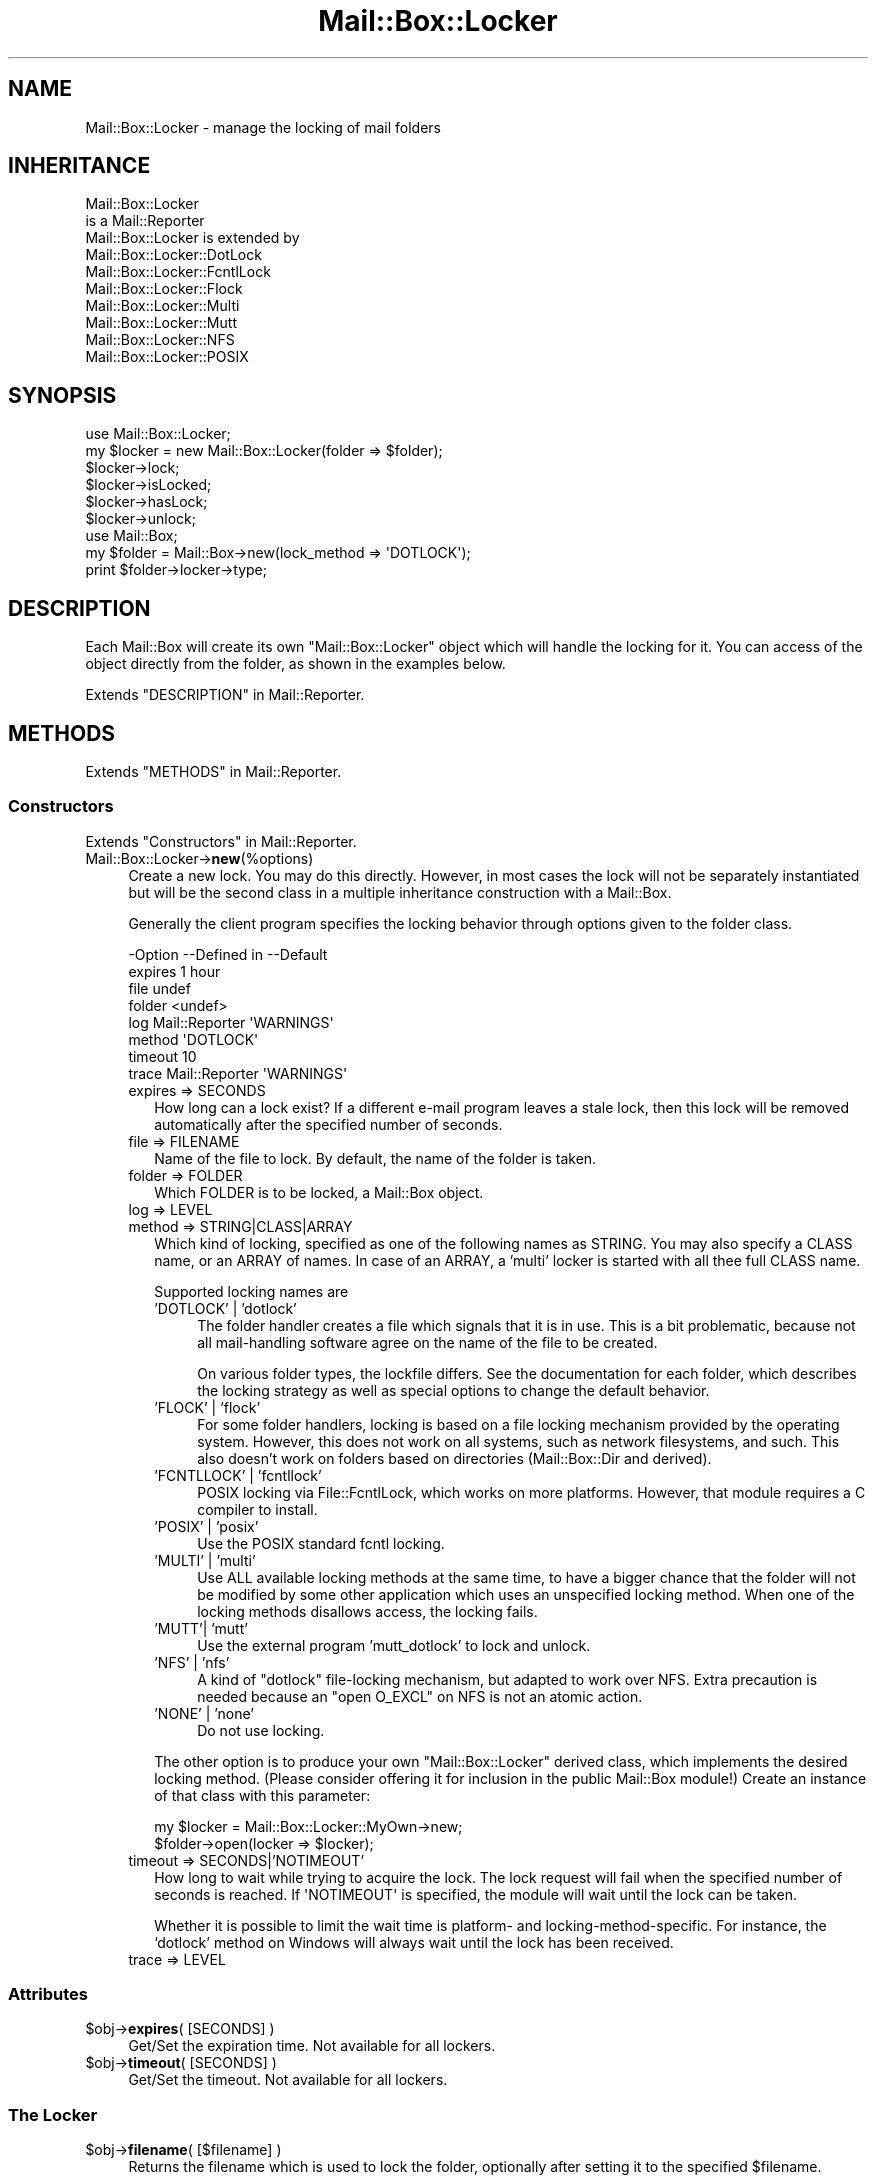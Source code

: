 .\" -*- mode: troff; coding: utf-8 -*-
.\" Automatically generated by Pod::Man 5.01 (Pod::Simple 3.43)
.\"
.\" Standard preamble:
.\" ========================================================================
.de Sp \" Vertical space (when we can't use .PP)
.if t .sp .5v
.if n .sp
..
.de Vb \" Begin verbatim text
.ft CW
.nf
.ne \\$1
..
.de Ve \" End verbatim text
.ft R
.fi
..
.\" \*(C` and \*(C' are quotes in nroff, nothing in troff, for use with C<>.
.ie n \{\
.    ds C` ""
.    ds C' ""
'br\}
.el\{\
.    ds C`
.    ds C'
'br\}
.\"
.\" Escape single quotes in literal strings from groff's Unicode transform.
.ie \n(.g .ds Aq \(aq
.el       .ds Aq '
.\"
.\" If the F register is >0, we'll generate index entries on stderr for
.\" titles (.TH), headers (.SH), subsections (.SS), items (.Ip), and index
.\" entries marked with X<> in POD.  Of course, you'll have to process the
.\" output yourself in some meaningful fashion.
.\"
.\" Avoid warning from groff about undefined register 'F'.
.de IX
..
.nr rF 0
.if \n(.g .if rF .nr rF 1
.if (\n(rF:(\n(.g==0)) \{\
.    if \nF \{\
.        de IX
.        tm Index:\\$1\t\\n%\t"\\$2"
..
.        if !\nF==2 \{\
.            nr % 0
.            nr F 2
.        \}
.    \}
.\}
.rr rF
.\" ========================================================================
.\"
.IX Title "Mail::Box::Locker 3"
.TH Mail::Box::Locker 3 2023-07-18 "perl v5.38.2" "User Contributed Perl Documentation"
.\" For nroff, turn off justification.  Always turn off hyphenation; it makes
.\" way too many mistakes in technical documents.
.if n .ad l
.nh
.SH NAME
Mail::Box::Locker \- manage the locking of mail folders
.SH INHERITANCE
.IX Header "INHERITANCE"
.Vb 2
\& Mail::Box::Locker
\&   is a Mail::Reporter
\&
\& Mail::Box::Locker is extended by
\&   Mail::Box::Locker::DotLock
\&   Mail::Box::Locker::FcntlLock
\&   Mail::Box::Locker::Flock
\&   Mail::Box::Locker::Multi
\&   Mail::Box::Locker::Mutt
\&   Mail::Box::Locker::NFS
\&   Mail::Box::Locker::POSIX
.Ve
.SH SYNOPSIS
.IX Header "SYNOPSIS"
.Vb 2
\& use Mail::Box::Locker;
\& my $locker = new Mail::Box::Locker(folder => $folder);
\&
\& $locker\->lock;
\& $locker\->isLocked;
\& $locker\->hasLock;
\& $locker\->unlock;
\&
\& use Mail::Box;
\& my $folder = Mail::Box\->new(lock_method => \*(AqDOTLOCK\*(Aq);
\& print $folder\->locker\->type;
.Ve
.SH DESCRIPTION
.IX Header "DESCRIPTION"
Each Mail::Box will create its own \f(CW\*(C`Mail::Box::Locker\*(C'\fR object which
will handle the locking for it.  You can access of the object directly
from the folder, as shown in the examples below.
.PP
Extends "DESCRIPTION" in Mail::Reporter.
.SH METHODS
.IX Header "METHODS"
Extends "METHODS" in Mail::Reporter.
.SS Constructors
.IX Subsection "Constructors"
Extends "Constructors" in Mail::Reporter.
.IP Mail::Box::Locker\->\fBnew\fR(%options) 4
.IX Item "Mail::Box::Locker->new(%options)"
Create a new lock. You may do this directly. However, in most cases the
lock will not be separately instantiated but will be the second class in
a multiple inheritance construction with a Mail::Box.
.Sp
Generally the client program specifies the locking behavior through
options given to the folder class.
.Sp
.Vb 8
\& \-Option \-\-Defined in     \-\-Default
\&  expires                   1 hour
\&  file                      undef
\&  folder                    <undef>
\&  log      Mail::Reporter   \*(AqWARNINGS\*(Aq
\&  method                    \*(AqDOTLOCK\*(Aq
\&  timeout                   10
\&  trace    Mail::Reporter   \*(AqWARNINGS\*(Aq
.Ve
.RS 4
.IP "expires => SECONDS" 2
.IX Item "expires => SECONDS"
How long can a lock exist?  If a different e\-mail program leaves a stale
lock, then this lock will be removed automatically after the specified
number of seconds.
.IP "file => FILENAME" 2
.IX Item "file => FILENAME"
Name of the file to lock.  By default, the name of the folder is taken.
.IP "folder => FOLDER" 2
.IX Item "folder => FOLDER"
Which FOLDER is to be locked, a Mail::Box object.
.IP "log => LEVEL" 2
.IX Item "log => LEVEL"
.PD 0
.IP "method => STRING|CLASS|ARRAY" 2
.IX Item "method => STRING|CLASS|ARRAY"
.PD
Which kind of locking, specified as one of the following names as STRING.
You may also specify a CLASS name, or an ARRAY of names.  In case of an
ARRAY, a 'multi' locker is started with all thee 
full CLASS name.
.Sp
Supported locking names are
.RS 2
.IP "'DOTLOCK' | 'dotlock'" 4
.IX Item "'DOTLOCK' | 'dotlock'"
The folder handler creates a file which signals that it is in use.  This
is a bit problematic, because not all mail-handling software agree on
the name of the file to be created.
.Sp
On various folder types, the lockfile differs.  See the documentation for
each folder, which describes the locking strategy as well as special
options to change the default behavior.
.IP "'FLOCK' | 'flock'" 4
.IX Item "'FLOCK' | 'flock'"
For some folder handlers, locking is based on a file locking mechanism
provided by the operating system.  However, this does not work on all
systems, such as network filesystems, and such. This also doesn't work on
folders based on directories (Mail::Box::Dir and derived).
.IP "'FCNTLLOCK' | 'fcntllock'" 4
.IX Item "'FCNTLLOCK' | 'fcntllock'"
POSIX locking via File::FcntlLock, which works on more platforms.
However, that module requires a C compiler to install.
.IP "'POSIX' | 'posix'" 4
.IX Item "'POSIX' | 'posix'"
Use the POSIX standard fcntl locking.
.IP "'MULTI' | 'multi'" 4
.IX Item "'MULTI' | 'multi'"
Use ALL available locking methods at the same time, to have a bigger
chance that the folder will not be modified by some other application
which uses an unspecified locking method.  When one of the locking
methods disallows access, the locking fails.
.IP "'MUTT'| 'mutt'" 4
.IX Item "'MUTT'| 'mutt'"
Use the external program 'mutt_dotlock' to lock and unlock.
.IP "'NFS' | 'nfs'" 4
.IX Item "'NFS' | 'nfs'"
A kind of \f(CW\*(C`dotlock\*(C'\fR file-locking mechanism, but adapted to work over
NFS.  Extra precaution is needed because an \f(CW\*(C`open O_EXCL\*(C'\fR on NFS is
not an atomic action.
.IP "'NONE' | 'none'" 4
.IX Item "'NONE' | 'none'"
Do not use locking.
.RE
.RS 2
.Sp
The other option is to produce your own \f(CW\*(C`Mail::Box::Locker\*(C'\fR derived class,
which implements the desired locking method. (Please consider offering it
for inclusion in the public Mail::Box module!) Create an instance of that
class with this parameter:
.Sp
.Vb 2
\& my $locker = Mail::Box::Locker::MyOwn\->new;
\& $folder\->open(locker => $locker);
.Ve
.RE
.IP "timeout => SECONDS|'NOTIMEOUT'" 2
.IX Item "timeout => SECONDS|'NOTIMEOUT'"
How long to wait while trying to acquire the lock. The lock request will
fail when the specified number of seconds is reached.  If \f(CW\*(AqNOTIMEOUT\*(Aq\fR is
specified, the module will wait until the lock can be taken.
.Sp
Whether it is possible to limit the wait time is platform\- and
locking-method-specific.  For instance, the `dotlock' method on Windows
will always wait until the lock has been received.
.IP "trace => LEVEL" 2
.IX Item "trace => LEVEL"
.RE
.RS 4
.RE
.SS Attributes
.IX Subsection "Attributes"
.PD 0
.ie n .IP "$obj\->\fBexpires\fR( [SECONDS] )" 4
.el .IP "\f(CW$obj\fR\->\fBexpires\fR( [SECONDS] )" 4
.IX Item "$obj->expires( [SECONDS] )"
.PD
Get/Set the expiration time.  Not available for all lockers.
.ie n .IP "$obj\->\fBtimeout\fR( [SECONDS] )" 4
.el .IP "\f(CW$obj\fR\->\fBtimeout\fR( [SECONDS] )" 4
.IX Item "$obj->timeout( [SECONDS] )"
Get/Set the timeout.  Not available for all lockers.
.SS "The Locker"
.IX Subsection "The Locker"
.ie n .IP "$obj\->\fBfilename\fR( [$filename] )" 4
.el .IP "\f(CW$obj\fR\->\fBfilename\fR( [$filename] )" 4
.IX Item "$obj->filename( [$filename] )"
Returns the filename which is used to lock the folder, optionally after
setting it to the specified \f(CW$filename\fR.
.Sp
example:
.Sp
.Vb 1
\& print $locker\->filename;
.Ve
.ie n .IP "$obj\->\fBfolder\fR( [$folder] )" 4
.el .IP "\f(CW$obj\fR\->\fBfolder\fR( [$folder] )" 4
.IX Item "$obj->folder( [$folder] )"
Returns the folder object which is locker.
.ie n .IP $obj\->\fBname\fR() 4
.el .IP \f(CW$obj\fR\->\fBname\fR() 4
.IX Item "$obj->name()"
Returns the method used to lock the folder. See the new(method) for
details on how to specify the lock method.  The name of the method is
returned in upper-case.
.Sp
example:
.Sp
.Vb 1
\& if($locker\->name eq \*(AqFLOCK\*(Aq) ...
.Ve
.SS Locking
.IX Subsection "Locking"
.ie n .IP $obj\->\fBhasLock\fR() 4
.el .IP \f(CW$obj\fR\->\fBhasLock\fR() 4
.IX Item "$obj->hasLock()"
Check whether the folder has the lock.
.Sp
example:
.Sp
.Vb 2
\& if($locker\->hasLock) {...}
\& if($folder\->locker\->hasLock) {...}
.Ve
.ie n .IP $obj\->\fBisLocked\fR() 4
.el .IP \f(CW$obj\fR\->\fBisLocked\fR() 4
.IX Item "$obj->isLocked()"
Test if the folder is locked by this or a different application.
.Sp
example:
.Sp
.Vb 2
\& if($locker\->isLocked) {...}
\& if($folder\->locker\->isLocked) {...}
.Ve
.ie n .IP $obj\->\fBlock\fR($folder) 4
.el .IP \f(CW$obj\fR\->\fBlock\fR($folder) 4
.IX Item "$obj->lock($folder)"
Get a lock on a folder.  This will return false if the lock fails.
.Sp
example:
.Sp
.Vb 2
\& die unless $locker\->lock;
\& if($folder\->locker\->lock) {...}
.Ve
.ie n .IP $obj\->\fBunlock\fR() 4
.el .IP \f(CW$obj\fR\->\fBunlock\fR() 4
.IX Item "$obj->unlock()"
Undo the lock on a folder.
.Sp
example:
.Sp
.Vb 2
\& $locker\->unlock;
\& $folder\->locker\->unlock;
.Ve
.SS "Error handling"
.IX Subsection "Error handling"
Extends "Error handling" in Mail::Reporter.
.ie n .IP $obj\->\fBAUTOLOAD\fR() 4
.el .IP \f(CW$obj\fR\->\fBAUTOLOAD\fR() 4
.IX Item "$obj->AUTOLOAD()"
Inherited, see "Error handling" in Mail::Reporter
.ie n .IP $obj\->\fBaddReport\fR($object) 4
.el .IP \f(CW$obj\fR\->\fBaddReport\fR($object) 4
.IX Item "$obj->addReport($object)"
Inherited, see "Error handling" in Mail::Reporter
.ie n .IP "$obj\->\fBdefaultTrace\fR( [$level]|[$loglevel, $tracelevel]|[$level, $callback] )" 4
.el .IP "\f(CW$obj\fR\->\fBdefaultTrace\fR( [$level]|[$loglevel, \f(CW$tracelevel\fR]|[$level, \f(CW$callback\fR] )" 4
.IX Item "$obj->defaultTrace( [$level]|[$loglevel, $tracelevel]|[$level, $callback] )"
.PD 0
.ie n .IP "Mail::Box::Locker\->\fBdefaultTrace\fR( [$level]|[$loglevel, $tracelevel]|[$level, $callback] )" 4
.el .IP "Mail::Box::Locker\->\fBdefaultTrace\fR( [$level]|[$loglevel, \f(CW$tracelevel\fR]|[$level, \f(CW$callback\fR] )" 4
.IX Item "Mail::Box::Locker->defaultTrace( [$level]|[$loglevel, $tracelevel]|[$level, $callback] )"
.PD
Inherited, see "Error handling" in Mail::Reporter
.ie n .IP $obj\->\fBerrors\fR() 4
.el .IP \f(CW$obj\fR\->\fBerrors\fR() 4
.IX Item "$obj->errors()"
Inherited, see "Error handling" in Mail::Reporter
.ie n .IP "$obj\->\fBlog\fR( [$level, [$strings]] )" 4
.el .IP "\f(CW$obj\fR\->\fBlog\fR( [$level, [$strings]] )" 4
.IX Item "$obj->log( [$level, [$strings]] )"
.PD 0
.IP "Mail::Box::Locker\->\fBlog\fR( [$level, [$strings]] )" 4
.IX Item "Mail::Box::Locker->log( [$level, [$strings]] )"
.PD
Inherited, see "Error handling" in Mail::Reporter
.ie n .IP $obj\->\fBlogPriority\fR($level) 4
.el .IP \f(CW$obj\fR\->\fBlogPriority\fR($level) 4
.IX Item "$obj->logPriority($level)"
.PD 0
.IP Mail::Box::Locker\->\fBlogPriority\fR($level) 4
.IX Item "Mail::Box::Locker->logPriority($level)"
.PD
Inherited, see "Error handling" in Mail::Reporter
.ie n .IP $obj\->\fBlogSettings\fR() 4
.el .IP \f(CW$obj\fR\->\fBlogSettings\fR() 4
.IX Item "$obj->logSettings()"
Inherited, see "Error handling" in Mail::Reporter
.ie n .IP $obj\->\fBnotImplemented\fR() 4
.el .IP \f(CW$obj\fR\->\fBnotImplemented\fR() 4
.IX Item "$obj->notImplemented()"
Inherited, see "Error handling" in Mail::Reporter
.ie n .IP "$obj\->\fBreport\fR( [$level] )" 4
.el .IP "\f(CW$obj\fR\->\fBreport\fR( [$level] )" 4
.IX Item "$obj->report( [$level] )"
Inherited, see "Error handling" in Mail::Reporter
.ie n .IP "$obj\->\fBreportAll\fR( [$level] )" 4
.el .IP "\f(CW$obj\fR\->\fBreportAll\fR( [$level] )" 4
.IX Item "$obj->reportAll( [$level] )"
Inherited, see "Error handling" in Mail::Reporter
.ie n .IP "$obj\->\fBtrace\fR( [$level] )" 4
.el .IP "\f(CW$obj\fR\->\fBtrace\fR( [$level] )" 4
.IX Item "$obj->trace( [$level] )"
Inherited, see "Error handling" in Mail::Reporter
.ie n .IP $obj\->\fBwarnings\fR() 4
.el .IP \f(CW$obj\fR\->\fBwarnings\fR() 4
.IX Item "$obj->warnings()"
Inherited, see "Error handling" in Mail::Reporter
.SS Cleanup
.IX Subsection "Cleanup"
Extends "Cleanup" in Mail::Reporter.
.ie n .IP $obj\->\fBDESTROY\fR() 4
.el .IP \f(CW$obj\fR\->\fBDESTROY\fR() 4
.IX Item "$obj->DESTROY()"
When the locker is destroyed, for instance when the folder is closed
or the program ends, the lock will be automatically removed.
.SH DIAGNOSTICS
.IX Header "DIAGNOSTICS"
.ie n .IP "Error: Package $package does not implement $method." 4
.el .IP "Error: Package \f(CW$package\fR does not implement \f(CW$method\fR." 4
.IX Item "Error: Package $package does not implement $method."
Fatal error: the specific package (or one of its superclasses) does not
implement this method where it should. This message means that some other
related classes do implement this method however the class at hand does
not.  Probably you should investigate this and probably inform the author
of the package.
.SH "SEE ALSO"
.IX Header "SEE ALSO"
This module is part of Mail-Box distribution version 3.010,
built on July 18, 2023. Website: \fIhttp://perl.overmeer.net/CPAN/\fR
.SH LICENSE
.IX Header "LICENSE"
Copyrights 2001\-2023 by [Mark Overmeer]. For other contributors see ChangeLog.
.PP
This program is free software; you can redistribute it and/or modify it
under the same terms as Perl itself.
See \fIhttp://dev.perl.org/licenses/\fR
